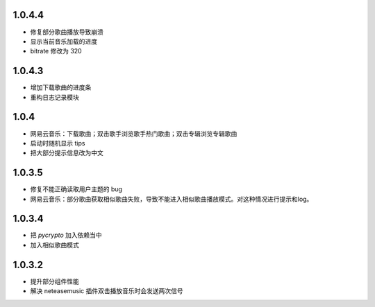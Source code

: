--------------------------
1.0.4.4
--------------------------
 
- 修复部分歌曲播放导致崩溃 
- 显示当前音乐加载的进度
- bitrate 修改为 320

--------------------------
1.0.4.3
--------------------------

- 增加下载歌曲的进度条
- 重构日志记录模块

--------------------------
1.0.4
--------------------------

- 网易云音乐：下载歌曲；双击歌手浏览歌手热门歌曲；双击专辑浏览专辑歌曲
- 启动时随机显示 tips
- 把大部分提示信息改为中文

--------------------------
1.0.3.5
--------------------------

- 修复不能正确读取用户主题的 bug
- 网易云音乐：部分歌曲获取相似歌曲失败，导致不能进入相似歌曲播放模式。对这种情况进行提示和log。

--------------------------
1.0.3.4
--------------------------

- 把 `pycrypto` 加入依赖当中
- 加入相似歌曲模式

--------------------------
1.0.3.2
--------------------------

- 提升部分组件性能
- 解决 neteasemusic 插件双击播放音乐时会发送两次信号
